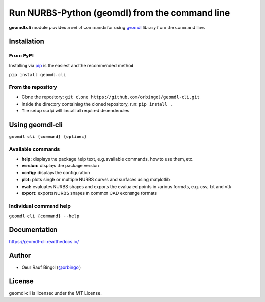 Run NURBS-Python (geomdl) from the command line
^^^^^^^^^^^^^^^^^^^^^^^^^^^^^^^^^^^^^^^^^^^^^^^

|RTD|_ |PYPI|_

**geomdl.cli** module provides a set of commands for using `geomdl <https://pypi.org/project/geomdl>`_ library from
the command line.

Installation
============

From PyPI
---------

Installing via `pip <https://pip.pypa.io/en/stable/>`_ is the easiest and the recommended method

``pip install geomdl.cli``

From the repository
-------------------

* Clone the repository: ``git clone https://github.com/orbingol/geomdl-cli.git``
* Inside the directory containing the cloned repository, run: ``pip install .``
* The setup script will install all required dependencies

Using geomdl-cli
================

``geomdl-cli {command} {options}``

Available commands
------------------

* **help:** displays the package help text, e.g. available commands, how to use them, etc.
* **version:** displays the package version
* **config:** displays the configuration
* **plot:** plots single or multiple NURBS curves and surfaces using matplotlib
* **eval:** evaluates NURBS shapes and exports the evaluated points in various formats, e.g. csv, txt and vtk
* **export:** exports NURBS shapes in common CAD exchange formats

Individual command help
-----------------------

``geomdl-cli {command} --help``

Documentation
=============

https://geomdl-cli.readthedocs.io/

Author
======

* Onur Rauf Bingol (`@orbingol <https://github.com/orbingol>`_)

License
=======

geomdl-cli is licensed under the MIT License.


.. |RTD| image:: https://readthedocs.org/projects/geomdl-cli/badge/?version=latest
.. _RTD: https://geomdl-cli.readthedocs.io/en/latest/?badge=latest

.. |PYPI| image:: https://img.shields.io/pypi/v/geomdl.cli.svg
.. _PYPI: https://pypi.org/project/geomdl.cli/
